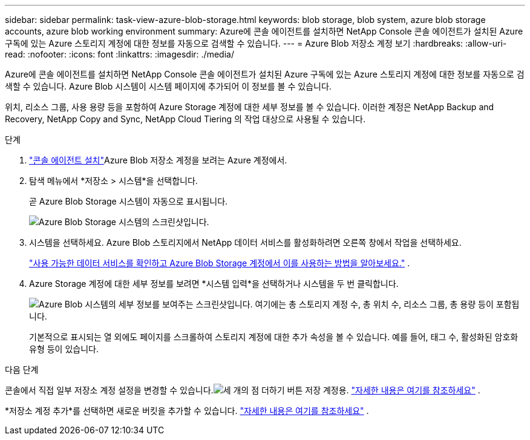 ---
sidebar: sidebar 
permalink: task-view-azure-blob-storage.html 
keywords: blob storage, blob system, azure blob storage accounts, azure blob working environment 
summary: Azure에 콘솔 에이전트를 설치하면 NetApp Console 콘솔 에이전트가 설치된 Azure 구독에 있는 Azure 스토리지 계정에 대한 정보를 자동으로 검색할 수 있습니다. 
---
= Azure Blob 저장소 계정 보기
:hardbreaks:
:allow-uri-read: 
:nofooter: 
:icons: font
:linkattrs: 
:imagesdir: ./media/


[role="lead"]
Azure에 콘솔 에이전트를 설치하면 NetApp Console 콘솔 에이전트가 설치된 Azure 구독에 있는 Azure 스토리지 계정에 대한 정보를 자동으로 검색할 수 있습니다.  Azure Blob 시스템이 시스템 페이지에 추가되어 이 정보를 볼 수 있습니다.

위치, 리소스 그룹, 사용 용량 등을 포함하여 Azure Storage 계정에 대한 세부 정보를 볼 수 있습니다.  이러한 계정은 NetApp Backup and Recovery, NetApp Copy and Sync, NetApp Cloud Tiering 의 작업 대상으로 사용될 수 있습니다.

.단계
. https://docs.netapp.com/us-en/console-setup-admin/task-quick-start-connector-azure.html["콘솔 에이전트 설치"^]Azure Blob 저장소 계정을 보려는 Azure 계정에서.
. 탐색 메뉴에서 *저장소 > 시스템*을 선택합니다.
+
곧 Azure Blob Storage 시스템이 자동으로 표시됩니다.

+
image:screenshot-azure-blob-we.png["Azure Blob Storage 시스템의 스크린샷입니다."]

. 시스템을 선택하세요.  Azure Blob 스토리지에서 NetApp 데이터 서비스를 활성화하려면 오른쪽 창에서 작업을 선택하세요.
+
link:task-blob-enable-data-services.html["사용 가능한 데이터 서비스를 확인하고 Azure Blob Storage 계정에서 이를 사용하는 방법을 알아보세요."] .

. Azure Storage 계정에 대한 세부 정보를 보려면 *시스템 입력*을 선택하거나 시스템을 두 번 클릭합니다.
+
image:screenshot-azure-blob-details.png["Azure Blob 시스템의 세부 정보를 보여주는 스크린샷입니다. 여기에는 총 스토리지 계정 수, 총 위치 수, 리소스 그룹, 총 용량 등이 포함됩니다."]

+
기본적으로 표시되는 열 외에도 페이지를 스크롤하여 스토리지 계정에 대한 추가 속성을 볼 수 있습니다. 예를 들어, 태그 수, 활성화된 암호화 유형 등이 있습니다.



.다음 단계
콘솔에서 직접 일부 저장소 계정 설정을 변경할 수 있습니다.image:button-horizontal-more.gif["세 개의 점 더하기 버튼"] 저장 계정용. link:task-change-blob-storage-settings.html["자세한 내용은 여기를 참조하세요"] .

*저장소 계정 추가*를 선택하면 새로운 버킷을 추가할 수 있습니다. link:task-add-blob-storage.html["자세한 내용은 여기를 참조하세요"] .
